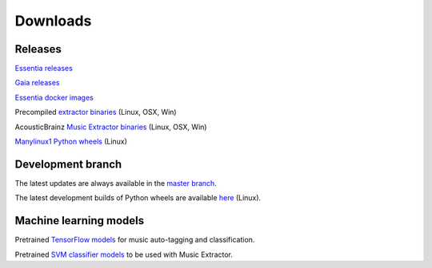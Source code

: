 Downloads
=========

Releases
--------

`Essentia releases <https://github.com/MTG/essentia/releases>`_

`Gaia releases <https://github.com/MTG/gaia/releases>`_

`Essentia docker images <https://mtg.github.io/essentia-labs/news/2018/01/16/essentia-docker-images/>`_

Precompiled `extractor binaries <https://mtg.github.io/essentia-labs/news/2015/12/22/static-binaries-for-extractors/>`_ (Linux, OSX, Win)

AcousticBrainz `Music Extractor binaries <http://acousticbrainz.org/download>`_ (Linux, OSX, Win)

`Manylinux1 Python wheels <https://pypi.org/project/essentia/>`_ (Linux)


Development branch
------------------

The latest updates are always available in the `master branch <https://github.com/MTG/essentia/tree/master/>`_.

The latest development builds of Python wheels are available `here <https://owncloud.rp.upf.edu/index.php/s/TpwgF4XrZEpBTOI>`_ (Linux).



Machine learning models
-----------------------

Pretrained `TensorFlow models <https://mtg.github.io/essentia-labs/news/tensorflow/2020/01/16/tensorflow-models-released/>`_ for music auto-tagging and classification.

Pretrained `SVM classifier models <http://essentia.upf.edu/documentation/svm_models/>`_ to be used with Music Extractor.
